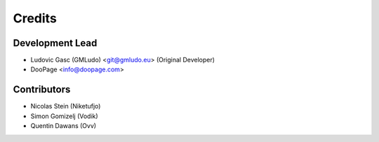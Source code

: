 =======
Credits
=======

Development Lead
----------------

* Ludovic Gasc (GMLudo) <git@gmludo.eu> (Original Developer)
* DooPage <info@doopage.com>

Contributors
------------

* Nicolas Stein (Niketufjo)
* Simon Gomizelj (Vodik)
* Quentin Dawans (Ovv)
